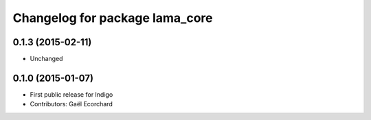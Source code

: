 ^^^^^^^^^^^^^^^^^^^^^^^^^^^^^^^
Changelog for package lama_core
^^^^^^^^^^^^^^^^^^^^^^^^^^^^^^^

0.1.3 (2015-02-11)
------------------
* Unchanged

0.1.0 (2015-01-07)
------------------
* First public release for Indigo
* Contributors: Gaël Ecorchard
